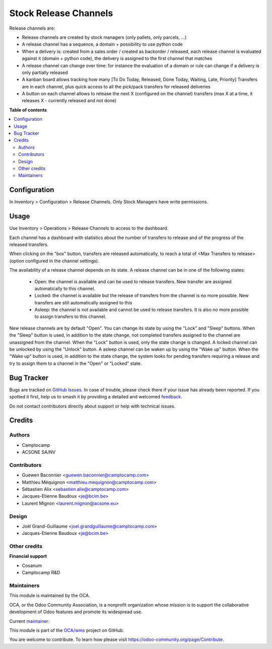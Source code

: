 ======================
Stock Release Channels
======================

.. 
   !!!!!!!!!!!!!!!!!!!!!!!!!!!!!!!!!!!!!!!!!!!!!!!!!!!!
   !! This file is generated by oca-gen-addon-readme !!
   !! changes will be overwritten.                   !!
   !!!!!!!!!!!!!!!!!!!!!!!!!!!!!!!!!!!!!!!!!!!!!!!!!!!!
   !! source digest: sha256:b07a09a50c29b0d66ece913a2beee4f333fb03d4911816010518cdeff9c7e776
   !!!!!!!!!!!!!!!!!!!!!!!!!!!!!!!!!!!!!!!!!!!!!!!!!!!!

.. |badge1| image:: https://img.shields.io/badge/maturity-Beta-yellow.png
    :target: https://odoo-community.org/page/development-status
    :alt: Beta
.. |badge2| image:: https://img.shields.io/badge/licence-AGPL--3-blue.png
    :target: http://www.gnu.org/licenses/agpl-3.0-standalone.html
    :alt: License: AGPL-3
.. |badge3| image:: https://img.shields.io/badge/github-OCA%2Fwms-lightgray.png?logo=github
    :target: https://github.com/OCA/wms/tree/16.0/stock_release_channel
    :alt: OCA/wms
.. |badge4| image:: https://img.shields.io/badge/weblate-Translate%20me-F47D42.png
    :target: https://translation.odoo-community.org/projects/wms-16-0/wms-16-0-stock_release_channel
    :alt: Translate me on Weblate
.. |badge5| image:: https://img.shields.io/badge/runboat-Try%20me-875A7B.png
    :target: https://runboat.odoo-community.org/builds?repo=OCA/wms&target_branch=16.0
    :alt: Try me on Runboat

|badge1| |badge2| |badge3| |badge4| |badge5|

Release channels are:

* Release channels are created by stock managers (only pallets, only parcels, ...)
* A release channel has a sequence, a domain + possibility to use python code
* When a delivery is: created from a sales order / created as backorder /
  released, each release channel is evaluated against it (domain + python code),
  the delivery is assigned to the first channel that matches
* A release channel can change over time: for instance the evaluation of a
  domain or rule can change if a delivery is only partially released
* A kanban board allows tracking how many [To Do Today, Released, Done Today,
  Waiting, Late, Priority] Transfers are in each channel, plus quick access to
  all the pick/pack transfers for released deliveries
* A button on each channel allows to release the next X (configured on the
  channel) transfers (max X at a time, it releases X - currently released and
  not done)

**Table of contents**

.. contents::
   :local:

Configuration
=============

In Inventory > Configuration > Release Channels.
Only Stock Managers have write permissions.

Usage
=====

Use Inventory > Operations > Release Channels to access to the dashboard.

Each channel has a dashboard with statistics about the number of transfers
to release and of the progress of the released transfers.

When clicking on the "box" button, transfers are released automatically, to
reach a total of <Max Transfers to release> (option configured in the channel
settings).

The availability of a release channel depends on its state. A release channel
can be in one of the following states:

  - Open: the channel is available and can be used to release transfers. New
    transfer are assigned automatically to this channel.
  - Locked: the channel is available but the release of transfers from the channel
    is no more possible. New transfers are still automatically assigned to this
  - Asleep: the channel is not available and cannot be used to release
    transfers. It is also no more possible to assign transfers to this channel.

New release channels are by default "Open". You can change its state by using
the "Lock" and "Sleep" buttons. When the "Sleep" button is used, in addition to
the state change, not completed transfers assigned to the channel are unassigned
from the channel. When the "Lock" button is used, only the state change is changed.
A locked channel can be unlocked by using the "Unlock" button.
A asleep channel can be waken up by using the "Wake up" button. When the "Wake up"
button is used, in addition to the state change, the system looks for pending
transfers requiring a release and try to assign them to a channel in the
"Open" or "Locked" state.

Bug Tracker
===========

Bugs are tracked on `GitHub Issues <https://github.com/OCA/wms/issues>`_.
In case of trouble, please check there if your issue has already been reported.
If you spotted it first, help us to smash it by providing a detailed and welcomed
`feedback <https://github.com/OCA/wms/issues/new?body=module:%20stock_release_channel%0Aversion:%2016.0%0A%0A**Steps%20to%20reproduce**%0A-%20...%0A%0A**Current%20behavior**%0A%0A**Expected%20behavior**>`_.

Do not contact contributors directly about support or help with technical issues.

Credits
=======

Authors
~~~~~~~

* Camptocamp
* ACSONE SA/NV

Contributors
~~~~~~~~~~~~

* Guewen Baconnier <guewen.baconnier@camptocamp.com>
* Matthieu Méquignon <matthieu.mequignon@camptocamp.com>
* Sébastien Alix <sebastien.alix@camptocamp.com>
* Jacques-Etienne Baudoux <je@bcim.be>
* Laurent Mignon <laurent.mignon@acsone.eu>

Design
~~~~~~

* Joël Grand-Guillaume <joel.grandguillaume@camptocamp.com>
* Jacques-Etienne Baudoux <je@bcim.be>

Other credits
~~~~~~~~~~~~~

**Financial support**

* Cosanum
* Camptocamp R&D

Maintainers
~~~~~~~~~~~

This module is maintained by the OCA.

.. image:: https://odoo-community.org/logo.png
   :alt: Odoo Community Association
   :target: https://odoo-community.org

OCA, or the Odoo Community Association, is a nonprofit organization whose
mission is to support the collaborative development of Odoo features and
promote its widespread use.

.. |maintainer-sebalix| image:: https://github.com/sebalix.png?size=40px
    :target: https://github.com/sebalix
    :alt: sebalix

Current `maintainer <https://odoo-community.org/page/maintainer-role>`__:

|maintainer-sebalix| 

This module is part of the `OCA/wms <https://github.com/OCA/wms/tree/16.0/stock_release_channel>`_ project on GitHub.

You are welcome to contribute. To learn how please visit https://odoo-community.org/page/Contribute.
